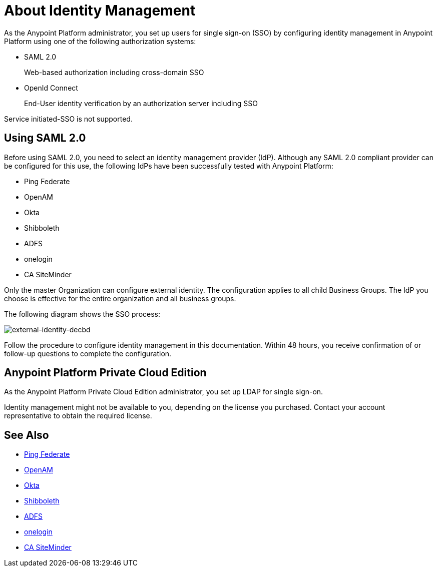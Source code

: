 = About Identity Management
:keywords: anypoint platform, permissions, configuring, pingfederate, saml

As the Anypoint Platform administrator, you set up users for single sign-on (SSO) by configuring identity management in Anypoint Platform using one of the following authorization systems:

* SAML 2.0
+
Web-based authorization including cross-domain SSO
+
* OpenId Connect
+
End-User identity verification by an authorization server including SSO

Service initiated-SSO is not supported. 

== Using SAML 2.0 

Before using SAML 2.0, you need to select an identity management provider (IdP). Although any SAML 2.0 compliant provider can be configured for this use, the following IdPs have been successfully tested with Anypoint Platform:

* Ping Federate
* OpenAM
* Okta
* Shibboleth
* ADFS
* onelogin
* CA SiteMinder

Only the master Organization can configure external identity. The configuration applies to all child Business Groups. The IdP you choose is effective for the entire organization and all business groups.

// Should the bit about Private Cloud that we have in the client management doc appear here?

The following diagram shows the SSO process:

image:external-identity-decbd.png[external-identity-decbd]

Follow the procedure to configure identity management in this documentation. Within 48 hours, you receive confirmation of or follow-up questions to complete the configuration.

== Anypoint Platform Private Cloud Edition

As the Anypoint Platform Private Cloud Edition administrator, you set up LDAP for single sign-on. 

Identity management might not be available to you, depending on the license you purchased. Contact your account representative to obtain the required license.


== See Also

* link:https://www.pingidentity.com/en/products/pingfederate.html[Ping Federate]
* link:https://forgerock.org/openam/[OpenAM]
* link:https://www.okta.com/[Okta]
* link:https://shibboleth.net/[Shibboleth]
* link:https://msdn.microsoft.com/en-us/library/bb897402.aspx?f=255&MSPPError=-2147217396[ADFS]
* link:https://www.onelogin.com/[onelogin]
* link:http://www.ca.com/us/products/ca-single-sign-on.html[CA SiteMinder]
